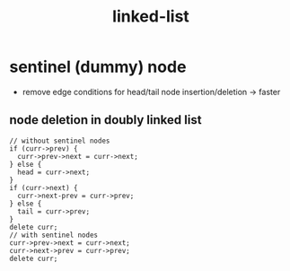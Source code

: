 :PROPERTIES:
:ID:       5ca96713-0063-4276-a5eb-ad62df0daba8
:END:
#+title: linked-list

* sentinel (dummy) node
- remove edge conditions for head/tail node insertion/deletion -> faster
** node deletion in doubly linked list
#+begin_src C++
// without sentinel nodes
if (curr->prev) {
  curr->prev->next = curr->next;
} else {
  head = curr->next;
}
if (curr->next) {
  curr->next-prev = curr->prev;
} else {
  tail = curr->prev;
}
delete curr;
// with sentinel nodes
curr->prev->next = curr->next;
curr->next->prev = curr->prev;
delete curr;
#+end_src
